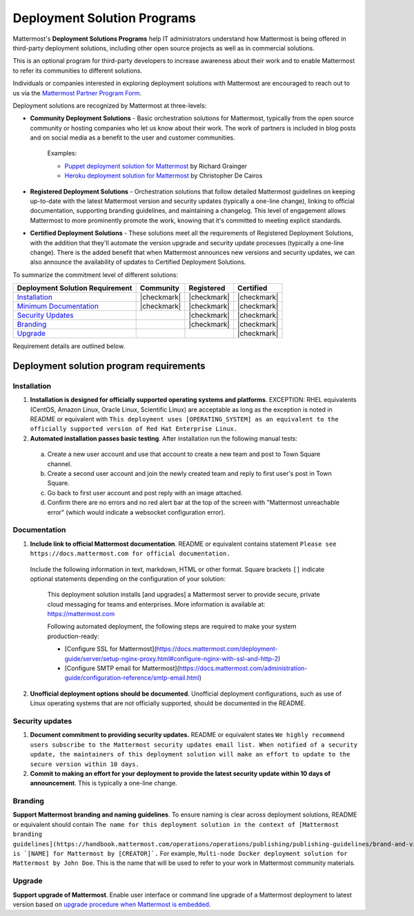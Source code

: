 Deployment Solution Programs 
============================

Mattermost's **Deployment Solutions Programs** help IT administrators understand how Mattermost is being offered in third-party deployment solutions, including other open source projects as well as in commercial solutions.

This is an optional program for third-party developers to increase awareness about their work and to enable Mattermost to refer its communities to different solutions.

Individuals or companies interested in exploring deployment solutions with Mattermost are encouraged to reach out to us via the `Mattermost Partner Program Form <https://support.mattermost.com/hc/en-us/requests/new?ticket_form_id=24278352368532>`_.

Deployment solutions are recognized by Mattermost at three-levels:

- **Community Deployment Solutions** - Basic orchestration solutions for Mattermost, typically from the open source community or hosting companies who let us know about their work. The work of partners is included in blog posts and on social media as a benefit to the user and customer communities.

   Examples:

   - `Puppet deployment solution for Mattermost <https://forge.puppet.com/liger1978/mattermost>`__ by Richard Grainger
   - `Heroku deployment solution for Mattermost <https://chrisdecairos.ca/deploying-mattermost-to-heroku/>`__ by Christopher De Cairos

- **Registered Deployment Solutions** - Orchestration solutions that follow detailed Mattermost guidelines on keeping up-to-date with the latest Mattermost version and security updates (typically a one-line change), linking to official documentation, supporting branding guidelines, and maintaining a changelog. This level of engagement allows Mattermost to more prominently promote the work, knowing that it's committed to meeting explicit standards.

- **Certified Deployment Solutions** - These solutions meet all the requirements of Registered Deployment Solutions, with the addition that they'll automate the version upgrade and security update processes (typically a one-line change). There is the added benefit that when Mattermost announces new versions and security updates, we can also announce the availability of updates to Certified Deployment Solutions.

To summarize the commitment level of different solutions:

===========================================  ============  =============  ============
Deployment Solution Requirement              Community     Registered     Certified 
===========================================  ============  =============  ============
`Installation <#installation>`__             |checkmark|   |checkmark|    |checkmark|
-------------------------------------------  ------------  -------------  ------------
`Minimum Documentation <#documentation>`__   |checkmark|   |checkmark|    |checkmark|
-------------------------------------------  ------------  -------------  ------------
`Security Updates <#security-updates>`__                   |checkmark|    |checkmark|
-------------------------------------------  ------------  -------------  ------------
`Branding <#branding>`__                                   |checkmark|    |checkmark|
-------------------------------------------  ------------  -------------  ------------
`Upgrade <#upgrade>`__                                                    |checkmark|
===========================================  ============  =============  ============

Requirement details are outlined below.

Deployment solution program requirements 
----------------------------------------

Installation 
~~~~~~~~~~~~

1. **Installation is designed for officially supported operating systems and platforms**. EXCEPTION: RHEL equivalents (CentOS, Amazon Linux, Oracle Linux, Scientific Linux) are acceptable as long as the exception is noted in README or equivalent with ``This deployment uses [OPERATING_SYSTEM] as an equivalent to the officially supported version of Red Hat Enterprise Linux.``

2. **Automated installation passes basic testing**. After installation run the following manual tests:

  a. Create a new user account and use that account to create a new team and post to Town Square channel.
  b. Create a second user account and join the newly created team and reply to first user's post in Town Square.
  c. Go back to first user account and post reply with an image attached.
  d. Confirm there are no errors and no red alert bar at the top of the screen with "Mattermost unreachable error" (which would indicate a websocket configuration error).

Documentation 
~~~~~~~~~~~~~

1. **Include link to official Mattermost documentation**. README or equivalent contains statement ``Please see https://docs.mattermost.com for official documentation.``

  Include the following information in text, markdown, HTML or other format. Square brackets ``[]`` indicate optional statements depending on the configuration of your solution:

    This deployment solution installs [and upgrades] a Mattermost server to provide secure, private cloud messaging for teams and enterprises. More information is available at: https://mattermost.com

    Following automated deployment, the following steps are required to make your system production-ready:

    - [Configure SSL for Mattermost](https://docs.mattermost.com/deployment-guide/server/setup-nginx-proxy.html#configure-nginx-with-ssl-and-http-2)
    - [Configure SMTP email for Mattermost](https://docs.mattermost.com/administration-guide/configuration-reference/smtp-email.html)

2. **Unofficial deployment options should be documented**. Unofficial deployment configurations, such as use of Linux operating systems that are not officially supported, should be documented in the README.

Security updates 
~~~~~~~~~~~~~~~~

1. **Document commitment to providing security updates.** README or equivalent states ``We highly recommend users subscribe to the Mattermost security updates email list. When notified of a security update, the maintainers of this deployment solution will make an effort to update to the secure version within 10 days.``

2. **Commit to making an effort for your deployment to provide the latest security update within 10 days of announcement**. This is typically a one-line change.

Branding 
~~~~~~~~

**Support Mattermost branding and naming guidelines**. To ensure naming is clear across deployment solutions, README or equivalent should contain ``The name for this deployment solution in the context of [Mattermost branding guidelines](https://handbook.mattermost.com/operations/operations/publishing/publishing-guidelines/brand-and-visual-design-guidelines) is `[NAME] for Mattermost by [CREATOR]`.`` For example, ``Multi-node Docker deployment solution for Mattermost by John Doe``. This is the name that will be used to refer to your work in Mattermost community materials.

Upgrade 
~~~~~~~

**Support upgrade of Mattermost**. Enable user interface or command line upgrade of a Mattermost deployment to latest version based on `upgrade procedure when Mattermost is embedded <https://developers.mattermost.com/integrate/faq/#how-should-i-automate-the-install-and-upgrade-of-mattermost-when-included-in-another-application>`_.
